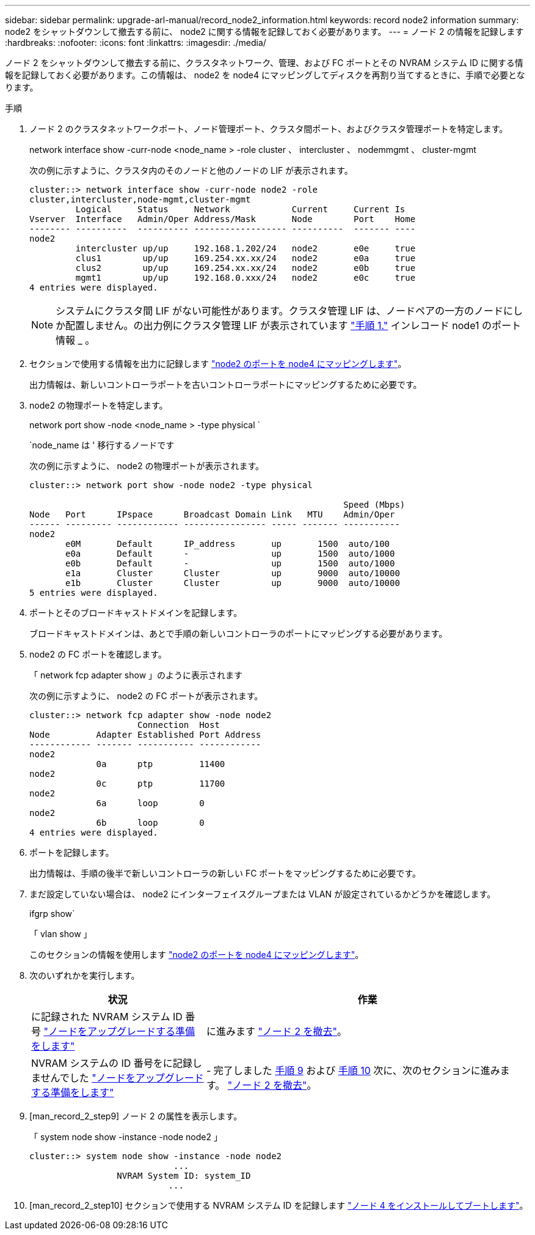---
sidebar: sidebar 
permalink: upgrade-arl-manual/record_node2_information.html 
keywords: record node2 information 
summary: node2 をシャットダウンして撤去する前に、 node2 に関する情報を記録しておく必要があります。 
---
= ノード 2 の情報を記録します
:hardbreaks:
:nofooter: 
:icons: font
:linkattrs: 
:imagesdir: ./media/


[role="lead"]
ノード 2 をシャットダウンして撤去する前に、クラスタネットワーク、管理、および FC ポートとその NVRAM システム ID に関する情報を記録しておく必要があります。この情報は、 node2 を node4 にマッピングしてディスクを再割り当てするときに、手順で必要となります。

.手順
. ノード 2 のクラスタネットワークポート、ノード管理ポート、クラスタ間ポート、およびクラスタ管理ポートを特定します。
+
network interface show -curr-node <node_name > -role cluster 、 intercluster 、 nodemmgmt 、 cluster-mgmt

+
次の例に示すように、クラスタ内のそのノードと他のノードの LIF が表示されます。

+
[listing]
----
cluster::> network interface show -curr-node node2 -role
cluster,intercluster,node-mgmt,cluster-mgmt
         Logical     Status     Network            Current     Current Is
Vserver  Interface   Admin/Oper Address/Mask       Node        Port    Home
-------- ----------  ---------- ------------------ ----------  ------- ----
node2
         intercluster up/up     192.168.1.202/24   node2       e0e     true
         clus1        up/up     169.254.xx.xx/24   node2       e0a     true
         clus2        up/up     169.254.xx.xx/24   node2       e0b     true
         mgmt1        up/up     192.168.0.xxx/24   node2       e0c     true
4 entries were displayed.
----
+

NOTE: システムにクラスタ間 LIF がない可能性があります。クラスタ管理 LIF は、ノードペアの一方のノードにしか配置しません。の出力例にクラスタ管理 LIF が表示されています link:record_node1_information.html#step["手順 1."] インレコード node1 のポート情報 _ 。

. セクションで使用する情報を出力に記録します link:map_ports_node2_node4.html["node2 のポートを node4 にマッピングします"]。
+
出力情報は、新しいコントローラポートを古いコントローラポートにマッピングするために必要です。

. node2 の物理ポートを特定します。
+
network port show -node <node_name > -type physical ` +

+
`node_name は ' 移行するノードです

+
次の例に示すように、 node2 の物理ポートが表示されます。

+
[listing]
----
cluster::> network port show -node node2 -type physical

                                                             Speed (Mbps)
Node   Port      IPspace      Broadcast Domain Link   MTU    Admin/Oper
------ --------- ------------ ---------------- ----- ------- -----------
node2
       e0M       Default      IP_address       up       1500  auto/100
       e0a       Default      -                up       1500  auto/1000
       e0b       Default      -                up       1500  auto/1000
       e1a       Cluster      Cluster          up       9000  auto/10000
       e1b       Cluster      Cluster          up       9000  auto/10000
5 entries were displayed.
----
. ポートとそのブロードキャストドメインを記録します。
+
ブロードキャストドメインは、あとで手順の新しいコントローラのポートにマッピングする必要があります。

. node2 の FC ポートを確認します。
+
「 network fcp adapter show 」のように表示されます

+
次の例に示すように、 node2 の FC ポートが表示されます。

+
[listing]
----
cluster::> network fcp adapter show -node node2
                     Connection  Host
Node         Adapter Established Port Address
------------ ------- ----------- ------------
node2
             0a      ptp         11400
node2
             0c      ptp         11700
node2
             6a      loop        0
node2
             6b      loop        0
4 entries were displayed.
----
. ポートを記録します。
+
出力情報は、手順の後半で新しいコントローラの新しい FC ポートをマッピングするために必要です。

. まだ設定していない場合は、 node2 にインターフェイスグループまたは VLAN が設定されているかどうかを確認します。
+
ifgrp show`

+
「 vlan show 」

+
このセクションの情報を使用します link:map_ports_node2_node4.html["node2 のポートを node4 にマッピングします"]。

. 次のいずれかを実行します。
+
[cols="35,65"]
|===
| 状況 | 作業 


| に記録された NVRAM システム ID 番号 link:prepare_nodes_for_upgrade.html["ノードをアップグレードする準備をします"] | に進みます link:retire_node2.html["ノード 2 を撤去"]。 


| NVRAM システムの ID 番号をに記録しませんでした link:prepare_nodes_for_upgrade.html["ノードをアップグレードする準備をします"] | - 完了しました <<man_record_2_step9,手順 9>> および <<man_record_2_step10,手順 10>> 次に、次のセクションに進みます。 link:retire_node2.html["ノード 2 を撤去"]。 
|===
. [man_record_2_step9] ノード 2 の属性を表示します。
+
「 system node show -instance -node node2 」

+
[listing]
----
cluster::> system node show -instance -node node2
                            ...
                 NVRAM System ID: system_ID
                           ...
----
. [man_record_2_step10] セクションで使用する NVRAM システム ID を記録します link:install_boot_node4.html["ノード 4 をインストールしてブートします"]。

